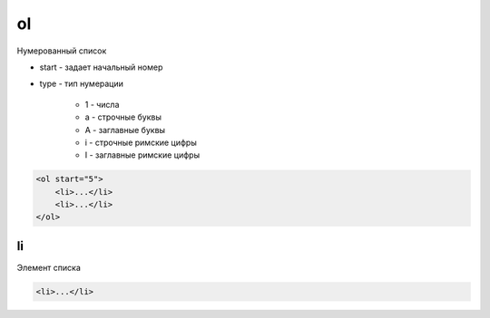 .. title:: html ol

.. meta::
    :description: html ol
    :keywords: html ol

ol
==

Нумерованный список

* start - задает начальный номер

* type - тип нумерации

    * 1 - числа

    * a - строчные буквы

    * A - заглавные буквы

    * i - строчные римские цифры

    * I - заглавные римские цифры

.. code-block:: html

    <ol start="5">
        <li>...</li>
        <li>...</li>
    </ol>

li
--

Элемент списка

.. code-block:: html

    <li>...</li>